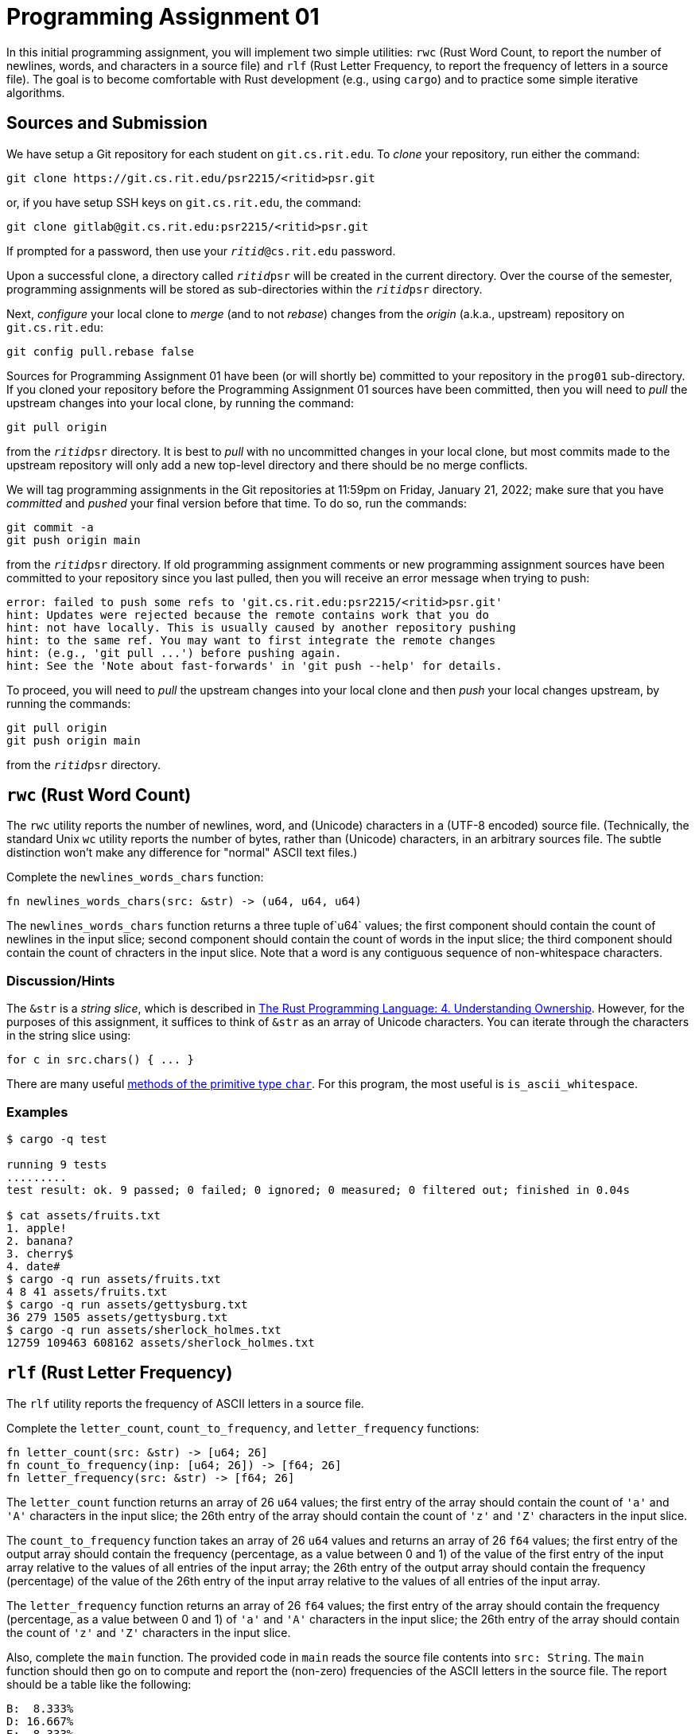 # Programming Assignment 01

In this initial programming assignment, you will implement two simple utilities:
`rwc` (Rust Word Count, to report the number of newlines, words, and characters
in a source file) and `rlf` (Rust Letter Frequency, to report the frequency of
letters in a source file).  The goal is to become comfortable with Rust
development (e.g., using `cargo`) and to practice some simple iterative
algorithms.

## Sources and Submission

:duetime: 11:59pm
:dueday: Friday, January 21, 2022

We have setup a Git repository for each student on `git.cs.rit.edu`.  To _clone_
your repository, run either the command:

  git clone https://git.cs.rit.edu/psr2215/<ritid>psr.git

or, if you have setup SSH keys on `git.cs.rit.edu`, the command:

  git clone gitlab@git.cs.rit.edu:psr2215/<ritid>psr.git

If prompted for a password, then use your `__ritid__@cs.rit.edu` password.

Upon a successful clone, a directory called `__ritid__psr` will be created in
the current directory.  Over the course of the semester, programming assignments
will be stored as sub-directories within the `__ritid__psr` directory.

Next, _configure_ your local clone to _merge_ (and to not _rebase_) changes from
the _origin_ (a.k.a., upstream) repository on `git.cs.rit.edu`:

  git config pull.rebase false

Sources for Programming Assignment&nbsp;01 have been (or will shortly be)
committed to your repository in the `prog01` sub-directory.  If you cloned your
repository before the Programming Assignment&nbsp;01 sources have been
committed, then you will need to _pull_ the upstream changes into your local
clone, by running the command:

  git pull origin

from the `__ritid__psr` directory.  It is best to _pull_ with no uncommitted
changes in your local clone, but most commits made to the upstream repository
will only add a new top-level directory and there should be no merge conflicts.

We will tag programming assignments in the Git repositories at {duetime} on
{dueday}; make sure that you have _committed_ and _pushed_ your final version
before that time.  To do so, run the commands:

  git commit -a
  git push origin main

from the `__ritid__psr` directory.  If old programming assignment comments or
new programming assignment sources have been committed to your repository since
you last pulled, then you will receive an error message when trying to push:

  error: failed to push some refs to 'git.cs.rit.edu:psr2215/<ritid>psr.git'
  hint: Updates were rejected because the remote contains work that you do
  hint: not have locally. This is usually caused by another repository pushing
  hint: to the same ref. You may want to first integrate the remote changes
  hint: (e.g., 'git pull ...') before pushing again.
  hint: See the 'Note about fast-forwards' in 'git push --help' for details.

To proceed, you will need to _pull_ the upstream changes into your local clone
and then _push_ your local changes upstream, by running the commands:

  git pull origin
  git push origin main

from the `__ritid__psr` directory.


## `rwc` (Rust Word Count)

The `rwc` utility reports the number of newlines, word, and (Unicode) characters
in a (UTF-8 encoded) source file.  (Technically, the standard Unix `wc` utility
reports the number of bytes, rather than (Unicode) characters, in an arbitrary
sources file.  The subtle distinction won't make any difference for "normal"
ASCII text files.)

Complete the `+newlines_words_chars+` function:

[source,rust]
----
fn newlines_words_chars(src: &str) -> (u64, u64, u64)
----

The `+newlines_words_chars+` function returns a three tuple of`u64` values; the
first component should contain the count of newlines in the input slice; second
component should contain the count of words in the input slice; the third
component should contain the count of chracters in the input slice.  Note that a
word is any contiguous sequence of non-whitespace characters.

### Discussion/Hints

The `&str` is a _string slice_, which is described in
https://doc.rust-lang.org/book/ch04-03-slices.html[The Rust Programming
Language: 4. Understanding Ownership].  However, for the purposes of this
assignment, it suffices to think of `&str` as an array of Unicode characters.
You can iterate through the characters in the string slice using:

[source,rust]
----
for c in src.chars() { ... }
----

There are many useful https://doc.rust-lang.org/std/primitive.char.html[methods
of the primitive type `char`].  For this program, the most useful is
`is_ascii_whitespace`.

### Examples

----
$ cargo -q test

running 9 tests
.........
test result: ok. 9 passed; 0 failed; 0 ignored; 0 measured; 0 filtered out; finished in 0.04s

$ cat assets/fruits.txt
1. apple!
2. banana?
3. cherry$
4. date#
$ cargo -q run assets/fruits.txt
4 8 41 assets/fruits.txt
$ cargo -q run assets/gettysburg.txt
36 279 1505 assets/gettysburg.txt
$ cargo -q run assets/sherlock_holmes.txt 
12759 109463 608162 assets/sherlock_holmes.txt
----

## `rlf` (Rust Letter Frequency)

The `rlf` utility reports the frequency of ASCII letters in a source file.

Complete the `+letter_count+`, `+count_to_frequency+`, and `+letter_frequency+` functions:

[source,rust]
----
fn letter_count(src: &str) -> [u64; 26]
fn count_to_frequency(inp: [u64; 26]) -> [f64; 26]
fn letter_frequency(src: &str) -> [f64; 26]
----

The `+letter_count+` function returns an array of 26 `u64` values; the first
entry of the array should contain the count of `'a'` and `'A'` characters in the
input slice; the 26th entry of the array should contain the count of `'z'` and
`'Z'` characters in the input slice.

The `+count_to_frequency+` function takes an array of 26 `u64` values and
returns an array of 26 `f64` values; the first entry of the output array should
contain the frequency (percentage, as a value between 0 and 1) of the value of
the first entry of the input array relative to the values of all entries of the
input array; the 26th entry of the output array should contain the frequency
(percentage) of the value of the 26th entry of the input array relative to the
values of all entries of the input array.

The `+letter_frequency+` function returns an array of 26 `f64` values; the first
entry of the array should contain the frequency (percentage, as a value between
0 and 1) of `'a'` and `'A'` characters in the input slice; the 26th entry of the
array should contain the count of `'z'` and `'Z'` characters in the input slice.

Also, complete the `+main+` function.  The provided code in `+main+` reads the
source file contents into `src: String`.  The `+main+` function should then go
on to compute and report the (non-zero) frequencies of the ASCII letters in the
source file.  The report should be a table like the following:

----
B:  8.333%
D: 16.667%
E:  8.333%
G:  8.333%
L:  8.333%
O: 25.000%
R:  8.333%
W:  8.333%
Y:  8.333%
----

Note that frequencies are reported as percentages, shown with a precision of
three digits after the decimal point, and aligned at the decimal point.

## Discussion/Hints

For this program, the useful methods of the primitive type `char` might include
`+is_ascii_alphabetic+`, `+is_ascii_lowercase+`, `+is_ascii_uppercase+`,
`+make_ascii_lowercase+`, `+make_ascii_uppercase+`, `+to_ascii_lowercase+`,
`+to_ascii_uppercase+`.

You can cast values of one primitive type to another using the syntax
`_expr_ as _type_`.  For example:

[source,rust]
----
let c: char = 'A';
let c_as_u32: u32 = c as u32;
let c_as_usize: usize = c as usize;

let i: usize = 12345;
let i_as_u16 = i as u16;

let n: u8 = 65;
let n_as_char: char = n as char;
----

Note that only values of type `u8` can be (directly) cast to `char`; however,
larger integer types can be first cast to `u8` and then cast to `char`.

Note that array indices must be of type `usize`.

You can certainly implement numeric loops using a mutable variable and `while`:

[source,rust]
----
let mut i = 0;
while i < 100 {
    ...
    i += 1;
};
----

However, it is more idiomatic to iterate with a
https://doc.rust-lang.org/std/ops/struct.Range.html[range object] introduced by
a https://doc.rust-lang.org/reference/expressions/range-expr.html[range
expression]:

[source,rust]
----
for i in 0..100 {
    ...
};
----

Recall that you can iterate through the elements of an array with `+for+`:

[source,rust]
----
let array: [i32; 4] = [1,2,3,4];
for x in array {
    ...
};
----

Finally, the https://doc.rust-lang.org/std/fmt/[`std::fmt` documentation]
describes the formatting arguments that can be used to control the width,
fill/alignment, and precision of arguments formatted with the `format!` and
`println!` macros.

### Examples

----
$ cargo -q test

running 18 tests
..................
test result: ok. 18 passed; 0 failed; 0 ignored; 0 measured; 0 filtered out; finished in 0.04s

$ cat assets/fruits.txt
1. apple!
2. banana?
3. cherry$
4. date#
$ cargo -q run assets/fruits.txt
A: 23.810%
B:  4.762%
C:  4.762%
D:  4.762%
E: 14.286%
H:  4.762%
L:  4.762%
N:  9.524%
P:  9.524%
R:  9.524%
T:  4.762%
Y:  4.762%
$ cargo -q run assets/gettysburg.txt
A:  8.983%
B:  1.356%
C:  2.712%
D:  5.085%
E: 14.153%
F:  2.288%
G:  2.542%
H:  6.864%
I:  5.847%
K:  0.254%
L:  3.729%
M:  1.186%
N:  6.695%
O:  7.966%
P:  1.271%
Q:  0.085%
R:  6.949%
S:  3.983%
T: 10.847%
U:  1.864%
V:  2.034%
W:  2.373%
Y:  0.932%
$ cargo -q run assets/sherlock_holmes.txt 
A:  8.109%
B:  1.487%
C:  2.500%
D:  4.254%
E: 12.277%
F:  2.093%
G:  1.859%
H:  6.595%
I:  7.004%
J:  0.122%
K:  0.823%
L:  3.972%
M:  2.709%
N:  6.644%
O:  7.788%
P:  1.642%
Q:  0.097%
R:  5.761%
S:  6.250%
T:  9.073%
U:  3.000%
V:  1.025%
W:  2.568%
X:  0.130%
Y:  2.177%
Z:  0.041%
----
